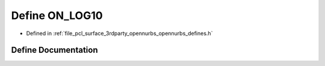 .. _exhale_define_opennurbs__defines_8h_1a6ae8ecf84e6152e83949d12e9dfb9bd0:

Define ON_LOG10
===============

- Defined in :ref:`file_pcl_surface_3rdparty_opennurbs_opennurbs_defines.h`


Define Documentation
--------------------


.. doxygendefine:: ON_LOG10
